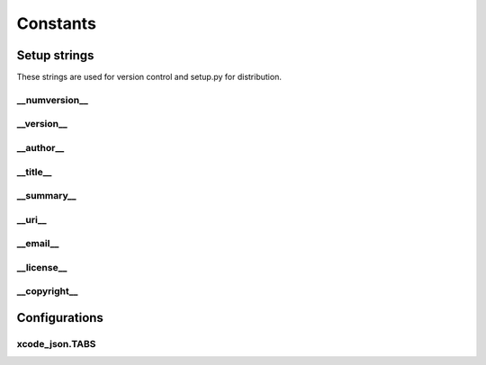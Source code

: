 Constants
=========

Setup strings
-------------

These strings are used for version control and setup.py for distribution.

\__numversion__
^^^^^^^^^^^^^^
.. doxygenvariable:: ide_gen::__numversion__

\__version__
^^^^^^^^^^^
.. doxygenvariable:: ide_gen::__version__

\__author__
^^^^^^^^^^
.. doxygenvariable:: ide_gen::__author__

\__title__
^^^^^^^^^
.. doxygenvariable:: ide_gen::__title__

\__summary__
^^^^^^^^^^^
.. doxygenvariable:: ide_gen::__summary__

\__uri__
^^^^^^^
.. doxygenvariable:: ide_gen::__uri__

\__email__
^^^^^^^^^
.. doxygenvariable:: ide_gen::__email__

\__license__
^^^^^^^^^^^
.. doxygenvariable:: ide_gen::__license__

\__copyright__
^^^^^^^^^^^^^
.. doxygenvariable:: ide_gen::__copyright__

Configurations
--------------

xcode_json.TABS
^^^^^^^^^^^^^^^
.. doxygenvariable:: ide_gen::xcode_json::TABS
